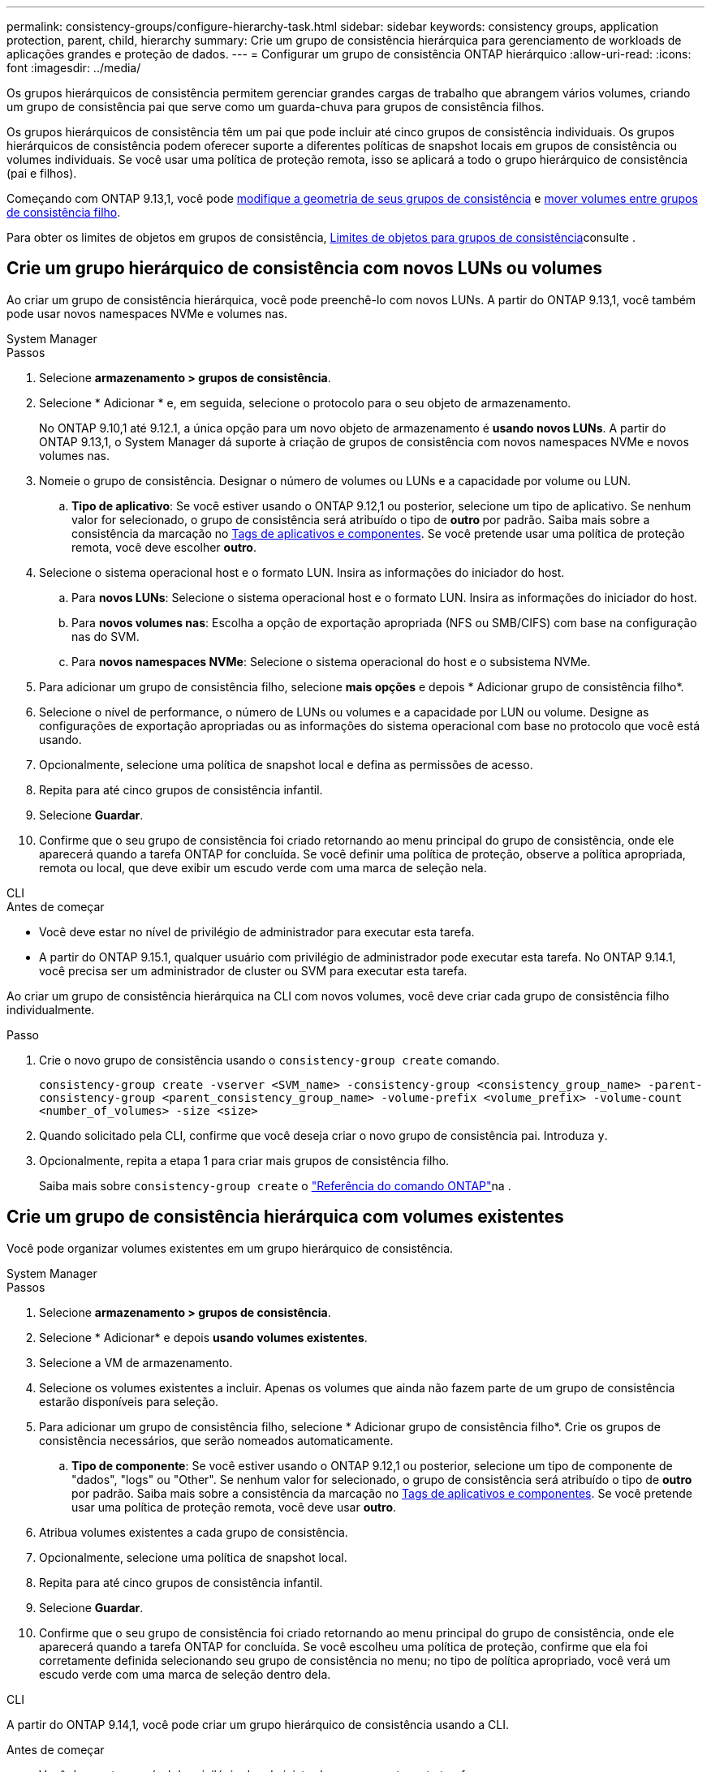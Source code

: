 ---
permalink: consistency-groups/configure-hierarchy-task.html 
sidebar: sidebar 
keywords: consistency groups, application protection, parent, child, hierarchy 
summary: Crie um grupo de consistência hierárquica para gerenciamento de workloads de aplicações grandes e proteção de dados. 
---
= Configurar um grupo de consistência ONTAP hierárquico
:allow-uri-read: 
:icons: font
:imagesdir: ../media/


[role="lead"]
Os grupos hierárquicos de consistência permitem gerenciar grandes cargas de trabalho que abrangem vários volumes, criando um grupo de consistência pai que serve como um guarda-chuva para grupos de consistência filhos.

Os grupos hierárquicos de consistência têm um pai que pode incluir até cinco grupos de consistência individuais. Os grupos hierárquicos de consistência podem oferecer suporte a diferentes políticas de snapshot locais em grupos de consistência ou volumes individuais. Se você usar uma política de proteção remota, isso se aplicará a todo o grupo hierárquico de consistência (pai e filhos).

Começando com ONTAP 9.13,1, você pode xref:modify-geometry-task.html[modifique a geometria de seus grupos de consistência] e xref:modify-task.html[mover volumes entre grupos de consistência filho].

Para obter os limites de objetos em grupos de consistência, xref:limits.html[Limites de objetos para grupos de consistência]consulte .



== Crie um grupo hierárquico de consistência com novos LUNs ou volumes

Ao criar um grupo de consistência hierárquica, você pode preenchê-lo com novos LUNs. A partir do ONTAP 9.13,1, você também pode usar novos namespaces NVMe e volumes nas.

[role="tabbed-block"]
====
.System Manager
--
.Passos
. Selecione *armazenamento > grupos de consistência*.
. Selecione * Adicionar * e, em seguida, selecione o protocolo para o seu objeto de armazenamento.
+
No ONTAP 9.10,1 até 9.12.1, a única opção para um novo objeto de armazenamento é **usando novos LUNs**. A partir do ONTAP 9.13,1, o System Manager dá suporte à criação de grupos de consistência com novos namespaces NVMe e novos volumes nas.

. Nomeie o grupo de consistência. Designar o número de volumes ou LUNs e a capacidade por volume ou LUN.
+
.. **Tipo de aplicativo**: Se você estiver usando o ONTAP 9.12,1 ou posterior, selecione um tipo de aplicativo. Se nenhum valor for selecionado, o grupo de consistência será atribuído o tipo de ** outro ** por padrão. Saiba mais sobre a consistência da marcação no xref:modify-tags-task.html[Tags de aplicativos e componentes]. Se você pretende usar uma política de proteção remota, você deve escolher *outro*.


. Selecione o sistema operacional host e o formato LUN. Insira as informações do iniciador do host.
+
.. Para **novos LUNs**: Selecione o sistema operacional host e o formato LUN. Insira as informações do iniciador do host.
.. Para **novos volumes nas**: Escolha a opção de exportação apropriada (NFS ou SMB/CIFS) com base na configuração nas do SVM.
.. Para **novos namespaces NVMe**: Selecione o sistema operacional do host e o subsistema NVMe.


. Para adicionar um grupo de consistência filho, selecione *mais opções* e depois * Adicionar grupo de consistência filho*.
. Selecione o nível de performance, o número de LUNs ou volumes e a capacidade por LUN ou volume. Designe as configurações de exportação apropriadas ou as informações do sistema operacional com base no protocolo que você está usando.
. Opcionalmente, selecione uma política de snapshot local e defina as permissões de acesso.
. Repita para até cinco grupos de consistência infantil.
. Selecione *Guardar*.
. Confirme que o seu grupo de consistência foi criado retornando ao menu principal do grupo de consistência, onde ele aparecerá quando a tarefa ONTAP for concluída. Se você definir uma política de proteção, observe a política apropriada, remota ou local, que deve exibir um escudo verde com uma marca de seleção nela.


--
.CLI
--
.Antes de começar
* Você deve estar no nível de privilégio de administrador para executar esta tarefa.
* A partir do ONTAP 9.15.1, qualquer usuário com privilégio de administrador pode executar esta tarefa. No ONTAP 9.14.1, você precisa ser um administrador de cluster ou SVM para executar esta tarefa.


Ao criar um grupo de consistência hierárquica na CLI com novos volumes, você deve criar cada grupo de consistência filho individualmente.

.Passo
. Crie o novo grupo de consistência usando o `consistency-group create` comando.
+
`consistency-group create -vserver <SVM_name> -consistency-group <consistency_group_name> -parent-consistency-group <parent_consistency_group_name> -volume-prefix <volume_prefix> -volume-count <number_of_volumes> -size <size>`

. Quando solicitado pela CLI, confirme que você deseja criar o novo grupo de consistência pai. Introduza `y`.
. Opcionalmente, repita a etapa 1 para criar mais grupos de consistência filho.
+
Saiba mais sobre `consistency-group create` o link:https://docs.netapp.com/us-en/ontap-cli/search.html?q=consistency-group+create["Referência do comando ONTAP"^]na .



--
====


== Crie um grupo de consistência hierárquica com volumes existentes

Você pode organizar volumes existentes em um grupo hierárquico de consistência.

[role="tabbed-block"]
====
.System Manager
--
.Passos
. Selecione *armazenamento > grupos de consistência*.
. Selecione * Adicionar* e depois *usando volumes existentes*.
. Selecione a VM de armazenamento.
. Selecione os volumes existentes a incluir. Apenas os volumes que ainda não fazem parte de um grupo de consistência estarão disponíveis para seleção.
. Para adicionar um grupo de consistência filho, selecione * Adicionar grupo de consistência filho*. Crie os grupos de consistência necessários, que serão nomeados automaticamente.
+
.. **Tipo de componente**: Se você estiver usando o ONTAP 9.12,1 ou posterior, selecione um tipo de componente de "dados", "logs" ou "Other". Se nenhum valor for selecionado, o grupo de consistência será atribuído o tipo de ** outro ** por padrão. Saiba mais sobre a consistência da marcação no xref:modify-tags-task.html[Tags de aplicativos e componentes]. Se você pretende usar uma política de proteção remota, você deve usar *outro*.


. Atribua volumes existentes a cada grupo de consistência.
. Opcionalmente, selecione uma política de snapshot local.
. Repita para até cinco grupos de consistência infantil.
. Selecione *Guardar*.
. Confirme que o seu grupo de consistência foi criado retornando ao menu principal do grupo de consistência, onde ele aparecerá quando a tarefa ONTAP for concluída. Se você escolheu uma política de proteção, confirme que ela foi corretamente definida selecionando seu grupo de consistência no menu; no tipo de política apropriado, você verá um escudo verde com uma marca de seleção dentro dela.


--
.CLI
--
A partir do ONTAP 9.14,1, você pode criar um grupo hierárquico de consistência usando a CLI.

.Antes de começar
* Você deve estar no nível de privilégio de administrador para executar esta tarefa.
* A partir do ONTAP 9.15.1, qualquer usuário com privilégio de administrador pode executar esta tarefa. No ONTAP 9.14.1, você precisa ser um administrador de cluster ou SVM para executar esta tarefa.


.Passos
. Provisione um novo grupo de consistência pai e atribua volumes a um novo grupo de consistência filho:
+
`consistency-group create -vserver <svm_name> -consistency-group <child_consistency_group_name> -parent-consistency-group <parent_consistency_group_name> -volumes <volume_names>`

. Digite `y` para confirmar que deseja criar um novo grupo de consistência pai e filho.
+
Saiba mais sobre `consistency-group create` o link:https://docs.netapp.com/us-en/ontap-cli/search.html?q=consistency-group+create["Referência do comando ONTAP"^]na .



--
====
.Próximas etapas
* xref:xref:modify-geometry-task.html[Modifique a geometria de um grupo de consistência]
* xref:modify-task.html[Modifique um grupo de consistência]
* xref:protect-task.html[Proteja um grupo de consistência]

